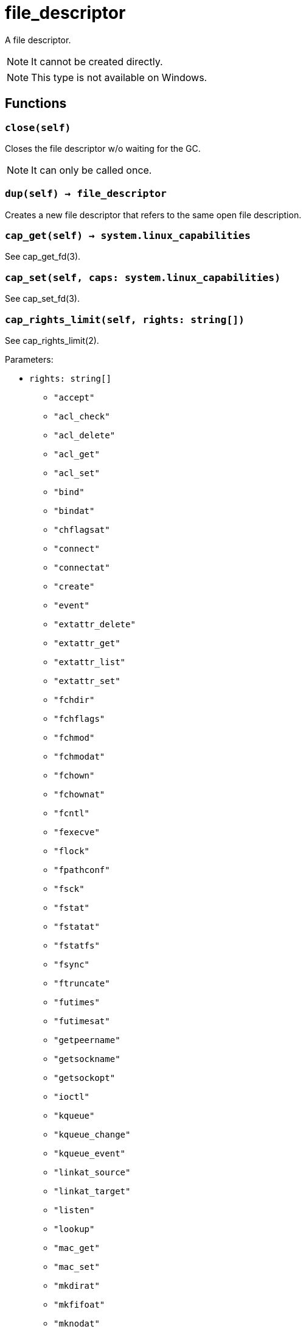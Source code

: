 = file_descriptor

ifeval::["{doctype}" == "manpage"]

== Name

Emilua - Lua execution engine

== Description

endif::[]

A file descriptor.

NOTE: It cannot be created directly.

NOTE: This type is not available on Windows.

== Functions

=== `close(self)`

Closes the file descriptor w/o waiting for the GC.

NOTE: It can only be called once.

=== `dup(self) -> file_descriptor`

Creates a new file descriptor that refers to the same open file description.

=== `cap_get(self) -> system.linux_capabilities`

See cap_get_fd(3).

=== `cap_set(self, caps: system.linux_capabilities)`

See cap_set_fd(3).

=== `cap_rights_limit(self, rights: string[])`

See cap_rights_limit(2).

Parameters:

* `rights: string[]`
** `"accept"`
** `"acl_check"`
** `"acl_delete"`
** `"acl_get"`
** `"acl_set"`
** `"bind"`
** `"bindat"`
** `"chflagsat"`
** `"connect"`
** `"connectat"`
** `"create"`
** `"event"`
** `"extattr_delete"`
** `"extattr_get"`
** `"extattr_list"`
** `"extattr_set"`
** `"fchdir"`
** `"fchflags"`
** `"fchmod"`
** `"fchmodat"`
** `"fchown"`
** `"fchownat"`
** `"fcntl"`
** `"fexecve"`
** `"flock"`
** `"fpathconf"`
** `"fsck"`
** `"fstat"`
** `"fstatat"`
** `"fstatfs"`
** `"fsync"`
** `"ftruncate"`
** `"futimes"`
** `"futimesat"`
** `"getpeername"`
** `"getsockname"`
** `"getsockopt"`
** `"ioctl"`
** `"kqueue"`
** `"kqueue_change"`
** `"kqueue_event"`
** `"linkat_source"`
** `"linkat_target"`
** `"listen"`
** `"lookup"`
** `"mac_get"`
** `"mac_set"`
** `"mkdirat"`
** `"mkfifoat"`
** `"mknodat"`
** `"mmap"`
** `"mmap_r"`
** `"mmap_rw"`
** `"mmap_rwx"`
** `"mmap_rx"`
** `"mmap_w"`
** `"mmap_wx"`
** `"mmap_x"`
** `"pdgetpid"`
** `"pdkill"`
** `"peeloff"`
** `"pread"`
** `"pwrite"`
** `"read"`
** `"recv"`
** `"renameat_source"`
** `"renameat_target"`
** `"seek"`
** `"sem_getvalue"`
** `"sem_post"`
** `"sem_wait"`
** `"send"`
** `"setsockopt"`
** `"shutdown"`
** `"symlinkat"`
** `"ttyhook"`
** `"unlinkat"`
** `"write"`

=== `cap_ioctls_limit(self, cmds: integer[])`

See cap_ioctls_limit(2).

=== `cap_fcntls_limit(self, fcntlrights: string[])`

See cap_fcntls_limit(2).

Parameters:

* `fcntlrights: string[]`
** `"getfl"`
** `"setfl"`
** `"getown"`
** `"setown"`

== Metamethods

=== `__tostring()`

Produces a string in the format `"/dev/fd/%i"` where `"%i"` is the integer value
as seen by the OS.
